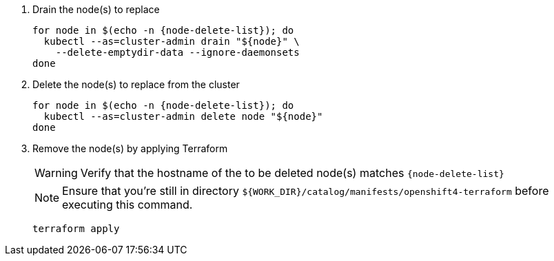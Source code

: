 . Drain the node(s) to replace
+
[source,bash,subs="attributes+"]
----
for node in $(echo -n {node-delete-list}); do
  kubectl --as=cluster-admin drain "${node}" \
    --delete-emptydir-data --ignore-daemonsets
done
----
+
ifeval::["{cloud_provider}" == "cloudscale"]
[TIP]
====
On cloudscale.ch, we configure Rook Ceph to setup the OSDs in "portable" mode.
This configuration enables OSDs to be scheduled on any storage node.

With this configuration, we don't have to migrate OSDs hosted on the old node(s) manually. 
Instead, draining a node will cause any OSDs hosted on that node to be rescheduled on other storage nodes.
====
endif::[]

. Delete the node(s) to replace from the cluster
+
[source,bash,subs="attributes+"]
----
for node in $(echo -n {node-delete-list}); do
  kubectl --as=cluster-admin delete node "${node}"
done
----

ifeval::["{delete-nodes-manually}" == "yes"]
ifeval::["{cloud_provider}" == "exoscale"]
. Remove the Exoscale VM(s)
+
[source,bash,subs="attributes+"]
----
for node in $(echo -n {node-delete-list}); do
  node_id=$(exo vm list -O json | \
    jq --arg storage_node "$node" -r \
    '.[] | select(.name==$storage_node) | .id')

  echo "Removing node:"
  exo vm list | grep "${node_id}"

  exo vm delete "${node_id}"
done
----
endif::[]
ifeval::["{cloud_provider}" == "cloudscale"]
. Remove the cloudscale.ch VM(s)
+
[source,bash,subs="attributes+"]
----
for node in $(echo -n {node-delete-list}); do
  node_id=$(curl -sH "Authorization: Bearer ${CLOUDSCALE_TOKEN}" \
    https://api.cloudscale.ch/v1/servers | \
    jq --arg storage_node "$node" -r \
    '.[] | select(.name|startswith($storage_node)) | .uuid')

  echo "Removing node:"
  curl -sH "Authorization: Bearer ${CLOUDSCALE_TOKEN}" \
    "https://api.cloudscale.ch/v1/servers/${node_id}" |\
    jq -r '.name'

  curl -XDELETE -H "Authorization: Bearer ${CLOUDSCALE_TOKEN}" \
    "https://api.cloudscale.ch/v1/servers/${node_id}"
done
----
endif::[]
endif::[]

ifeval::["{delete-nodes-manually}" != "yes"]
. Remove the node(s) by applying Terraform
+
[WARNING]
====
Verify that the hostname of the to be deleted node(s) matches `{node-delete-list}`
====
+
NOTE: Ensure that you're still in directory `${WORK_DIR}/catalog/manifests/openshift4-terraform` before executing this command.
+
[source,bash]
----
terraform apply
----

endif::[]

ifeval::["{cloud_provider}" == "exoscale]
. Clean up localstorage PV(s) of decommissioned node(s)
+
[source,bash,subs="attributes+"]
----
for pv_name in $(echo -n ${delete-pvs}); do
  kubectl --as=cluster-admin delete pv "${pv_name}"
done
----
endif::[]

